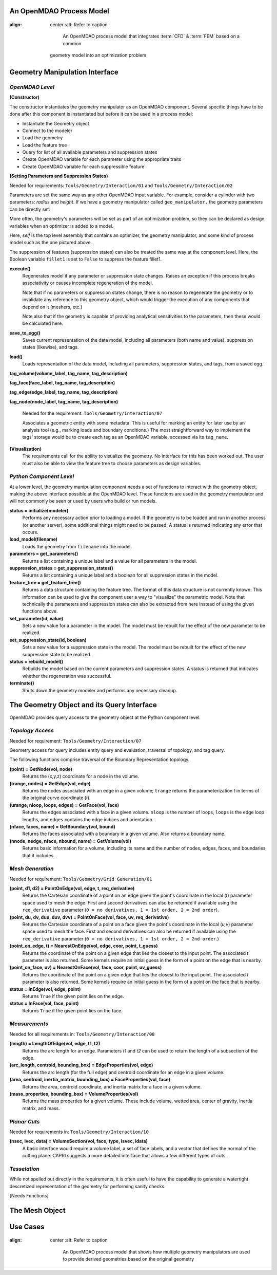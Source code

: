 .. index:: geometry interfaces

.. _Geometry-Interfaces-in-OpenMDAO:

An OpenMDAO Process Model
==============================

.. figure:: top_level.png
:align: center
   :alt: Refer to caption

       An OpenMDAO process model that integrates :term:`CFD` & :term:`FEM` based on a common
   geometry model into an optimization problem

.. index:: pair: geometry manipulation; interface

Geometry Manipulation Interface
===============================

*OpenMDAO Level*
________________

**(Constructor)**

The constructor instantiates the geometry manipulator as an OpenMDAO
component. Several specific things have to be done after this
component is instantiated but before it can be used in a process model:

* Instantiate the Geometry object
* Connect to the modeler
* Load the geometry
* Load the feature tree
* Query for list of all available parameters and suppression states
* Create OpenMDAO variable for each parameter using the appropriate traits
* Create OpenMDAO variable for each suppressible feature

**(Setting Parameters and Suppression States)**

Needed for requirements: ``Tools/Geometry/Interaction/01`` and ``Tools/Geometry/Interaction/02``

Parameters are set the same way as any other OpenMDAO input variable. For
example, consider a cylinder with two parameters: *radius* and *height*. If we 
have a geometry manipulator called ``geo_manipulator,`` the geometry parameters
can be directly set:

.. testsetup:: parameter_interface

    from openmdao.main.api import Component, Assembly, set_as_top
    from openmdao.lib.datatypes.api import Float, Bool
    from openmdao.lib.drivers.api import CONMINdriver
    
    
    class GeoMan(Component):

        radius = Float(7.0, low=1., high=20.0, iotype='in', 
                     units='m',  desc='radius')
        height = Float(10.0, low=1., high=50.0, iotype='in', 
                     units='m',  desc='height')
        fillet1 = Bool(True, iotype='in')
    
        def __init__(self):
            """ Creates a new Vehicle Assembly object """

            super(GeoMan, self).__init__()
    
    class TLA(Assembly):
    
        def configure(self):

            # Create GeoMan component instances
            self.add('geo_manipulator', GeoMan())

            # Create CONMIN Optimizer instance
            self.add('driver', CONMINdriver())

            # add geo_manipulator to workflow
            self.driver.workflow.add('geo_manipulator')

    self = set_as_top(TLA())
    geo_manipulator = GeoMan()

.. testcode:: parameter_interface

    geo_manipulator.radius = 5
    geo_manipulator.height = 15

More often, the geometry's parameters will be set as part of an optimization
problem, so they can be declared as design variables when an optimizer is added
to a model.
      
.. testcode:: parameter_interface

    # CONMIN Design Variables 
    self.driver.add_parameter('geo_manipulator.radius', low=3.0, high=12.)
    self.driver.add_parameter('geo_manipulator.height', low=6.5, high=25.)
                 

Here, *self* is the top level assembly that contains an optimizer, the geometry
manipulator, and some kind of process model such as the one pictured above.

The suppression of features (suppression states) can also be treated the same way
at the component level. Here, the Boolean variable ``fillet1`` is set to ``False`` to
suppress the feature fillet1.

.. testcode:: parameter_interface

    geo_manipulator.fillet1 = False

**execute()**
  Regenerates model if any parameter or suppression state changes. Raises an
  exception if this process breaks associativity or causes incomplete
  regeneration of the model.

  Note that if no parameters or suppression states change, there is no reason to 
  regenerate the geometry or to invalidate any reference to this geometry object,
  which would trigger the execution of any components that depend on it (meshers, 
  etc.) 

  Note also that if the geometry is capable of providing analytical sensitivities
  to the parameters, then these would be calculated here.

**save_to_egg()**
  Saves current representation of the data model, including all parameters (both
  name and value), suppression states (likewise), and tags.

**load()**
  Loads representation of the data model, including all parameters, suppression 
  states, and tags, from a saved egg.

**tag_volume(volume_label, tag_name, tag_description)**

**tag_face(face_label, tag_name, tag_description)**

**tag_edge(edge_label, tag_name, tag_description)**

**tag_node(node_label, tag_name, tag_description)**

  Needed for the requirement: ``Tools/Geometry/Interaction/07``

  Associates a geometric entity with some metadata. This is useful for marking
  an entity for later use by an analysis tool (e.g., marking loads and boundary
  conditions.) The most straightforward way to implement the tags' storage would
  be to create each tag as an OpenMDAO variable, accessed via its ``tag_name``.

**(Visualization)**
  The requirements call for the ability to visualize the geometry. No interface
  for this has been worked out. The user must also be able to view the 
  feature tree to choose parameters as design variables.

*Python Component Level*
________________________

At a lower level, the geometry manipulation component needs a set of functions
to interact with the geometry object, making the above interface possible at 
the OpenMDAO level. These functions are used in the geometry manipulator and
will not commonly be seen or used by users who build or run models.

**status = initialize(modeler)**
  Performs any necessary action prior to loading a model. If the geometry is to
  be loaded and run in another process (or another server), some additional
  things might need to be passed. A status is returned indicating any error
  that occurs.

**load_model(filename)**
  Loads the geometry from ``filename`` into the model.

**parameters = get_parameters()**
  Returns a list containing a unique label and a value for all parameters in the model.

**suppression_states = get_suppression_states()**
  Returns a list containing a unique label and a boolean for all suppression
  states in the model.

**feature_tree = get_feature_tree()**
  Returns a data structure containing the feature tree. The format of this data
  structure is not currently known. This information can be used to give the component
  user a way to "visualize" the parametric model. Note that technically the
  parameters and suppression states can also be extracted from here instead of
  using the given functions above.

**set_parameter(id, value)**
  Sets a new value for a parameter in the model. The model must be rebuilt for the
  effect of the new parameter to be realized.

**set_suppression_state(id, boolean)**
  Sets a new value for a suppression state in the model. The model must be rebuilt
  for the effect of the new suppression state to be realized.

**status = rebuild_model()**
  Rebuilds the model based on the current parameters and suppression states. A
  status is returned that indicates whether the regeneration was successful.

**terminate()**
  Shuts down the geometry modeler and performs any necessary cleanup.

The Geometry Object and its Query Interface
===========================================

OpenMDAO provides query access to the geometry object at the Python component level.


*Topology Access*
_________________

Needed for requirement: ``Tools/Geometry/Interaction/07``

Geometry access for query includes entity query and evaluation, traversal of 
topology, and tag query.

The following functions comprise traversal of the Boundary Representation topology.

**(point) = GetNode(vol, node)**
  Returns the (x,y,z) coordinate for a node in the volume.

**(trange, nodes) = GetEdge(vol, edge)**
  Returns the nodes associated with an edge in a given volume; ``trange`` returns the
  parameterization *t* in terms of the original curve coordinate (*t*).

**(urange, nloop, loops, edges) = GetFace(vol, face)**
  Returns the edges associated with a face in a given volume. ``nloop`` is the
  number of loops, ``loops`` is the edge loop lengths, and ``edges`` contains
  the edge indices and orientation.

**(nface, faces, name) = GetBoundary(vol, bound)**
  Returns the faces associated with a boundary in a given volume. Also returns a
  boundary name.

**(nnode, nedge, nface, nbound, name) = GetVolume(vol)**
  Returns basic information for a volume, including its name and the number of nodes,
  edges, faces, and boundaries that it includes.


*Mesh Generation*
_________________

Needed for requirement: ``Tools/Geometry/Grid Generation/01``

**(point, d1, d2) = PointOnEdge(vol, edge, t, req_derivative)**
  Returns the Cartesian coordinate of a point on an edge given the point's coordinate in
  the local (*t*) parameter space used to mesh the edge. First and second
  derivatives can also be returned if available using the ``req_derivative`` parameter
  (``0 = no derivatives, 1 = 1st order, 2 = 2nd order``).

**(point, du, dv, duu, duv, dvv) = PointOnFace(vol, face, uv, req_derivative)**
  Returns the Cartesian coordinate of a point on a face given the point's coordinate in
  the local (*u,v*) parameter space used to mesh the face. First and second
  derivatives can also be returned if available using the ``req_derivative`` parameter
  (``0 = no derivatives, 1 = 1st order, 2 = 2nd order``.)

**(point_on_edge, t) = NearestOnEdge(vol, edge, coor, point, t_guess)**
  Returns the coordinate of the point on a given edge that lies the closest to the
  input point. The associated *t* parameter is also returned. Some kernels require
  an initial guess in the form of a point on the edge that is nearby.

**(point_on_face, uv) = NearestOnFace(vol, face, coor, point, uv_guess)**
  Returns the coordinate of the point on a given edge that lies the closest to the
  input point. The associated *t* parameter is also returned. Some kernels require
  an initial guess in the form of a point on the face that is nearby.

**status = InEdge(vol, edge, point)**
  Returns ``True`` if the given point lies on the edge.

**status = InFace(vol, face, point)**
  Returns ``True`` if the given point lies on the face.


*Measurements*
______________

Needed for all requirements in: ``Tools/Geometry/Interaction/08``

**(length) = LengthOfEdge(vol, edge, t1, t2)**
  Returns the arc length for an edge. Parameters *t1* and *t2* can be used to
  return the length of a subsection of the edge.

**(arc_length, centroid, bounding_box) = EdgeProperties(vol, edge)**
  Returns the arc length (for the full edge) and centroid coordinate for an edge in a given volume.

**(area, centroid, inertia_matrix, bounding_box) = FaceProperties(vol, face)**
  Returns the area, centroid coordinate, and inertia matrix for a face in a given volume.

**(mass_properties, bounding_box) = VolumeProperties(vol)**
  Returns the mass properties for a given volume. These include volume, wetted area,
  center of gravity, inertia matrix, and mass.

*Planar Cuts*
_____________

Needed for requirements in: ``Tools/Geometry/Interaction/10``

**(nsec, ivec, data) = VolumeSection(vol, face, type, isvec, idata)**
  A basic interface would require a volume label, a set of face labels, and a vector
  that defines the normal of the cutting plane. CAPRI suggests a more detailed
  interface that allows a few different types of cuts.

*Tesselation*
_____________

While not spelled out directly in the requirements, it is often useful to have the
capability to generate a watertight descretized representation of the geometry
for performing sanity checks.

[Needs Functions]

The Mesh Object
===============

Use Cases
=========

.. figure:: top_level2.png
:align: center
   :alt: Refer to caption

       An OpenMDAO process model that shows how multiple geometry manipulators are
       used to provide derived geometries based on the original geometry

